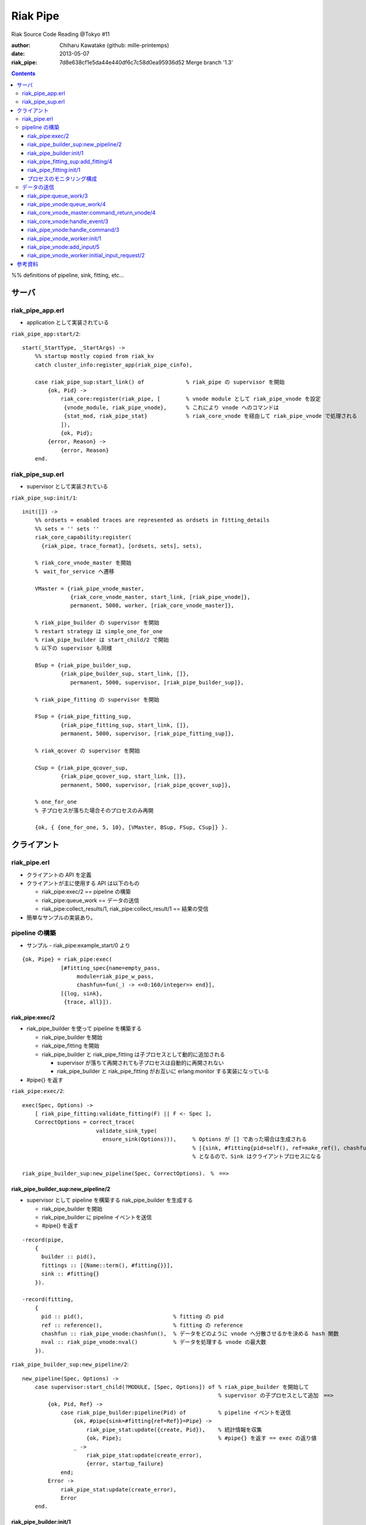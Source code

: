 =========
Riak Pipe
=========

Riak Source Code Reading @Tokyo #11

:author: Chiharu Kawatake (github: mille-printemps)
:date: 2013-05-07
:riak_pipe: 7d8e638cf1e5da44e440df6c7c58d0ea95936d52 Merge branch '1.3'

.. contents:: :depth: 3

%% definitions of pipeline, sink, fitting, etc...


サーバ
======

riak_pipe_app.erl
-----------------

* application として実装されている

``riak_pipe_app:start/2``::

    start(_StartType, _StartArgs) ->
        %% startup mostly copied from riak_kv
        catch cluster_info:register_app(riak_pipe_cinfo),

        case riak_pipe_sup:start_link() of             % riak_pipe の supervisor を開始
            {ok, Pid} ->
                riak_core:register(riak_pipe, [        % vnode module として riak_pipe_vnode を設定
                 {vnode_module, riak_pipe_vnode},      % これにより vnode へのコマンドは 
                 {stat_mod, riak_pipe_stat}            % riak_core_vnode を経由して riak_pipe_vnode で処理される
                ]),
                {ok, Pid};
            {error, Reason} ->
                {error, Reason}
        end.

        
riak_pipe_sup.erl
-----------------

* supervisor として実装されている

``riak_pipe_sup:init/1``::

    init([]) ->
        %% ordsets = enabled traces are represented as ordsets in fitting_details
        %% sets = '' sets ''
        riak_core_capability:register(
          {riak_pipe, trace_format}, [ordsets, sets], sets),

        % riak_core_vnode_master を開始
        %　wait_for_service へ遷移
        
        VMaster = {riak_pipe_vnode_master,                             
                   {riak_core_vnode_master, start_link, [riak_pipe_vnode]},
                   permanent, 5000, worker, [riak_core_vnode_master]},

        % riak_pipe_builder の supervisor を開始
        % restart strategy は simple_one_for_one
        % riak_pipe_builder は start_child/2 で開始
        % 以下の supervisor も同様
        
        BSup = {riak_pipe_builder_sup,                                 
                {riak_pipe_builder_sup, start_link, []},               
                   permanent, 5000, supervisor, [riak_pipe_builder_sup]},  
                                                                       
        % riak_pipe_fitting の supervisor を開始
        
        FSup = {riak_pipe_fitting_sup,                                 
                {riak_pipe_fitting_sup, start_link, []},                     
                permanent, 5000, supervisor, [riak_pipe_fitting_sup]},       

        % riak_qcover の supervisor を開始
        
        CSup = {riak_pipe_qcover_sup,                                  
                {riak_pipe_qcover_sup, start_link, []},                      
                permanent, 5000, supervisor, [riak_pipe_qcover_sup]},        

        % one_for_one
        % 子プロセスが落ちた場合そのプロセスのみ再開
        
        {ok, { {one_for_one, 5, 10}, [VMaster, BSup, FSup, CSup]} }.   
                                                                       

クライアント
============

riak_pipe.erl
-------------

- クライアントの API を定義
- クライアントが主に使用する API は以下のもの

  - riak_pipe:exec/2 == pipeline の構築
  - riak_pipe:queue_work == データの送信
  - riak_pipe:collect_results/1, riak_pipe:collect_result/1 == 結果の受信
    
- 簡単なサンプルの実装あり。


pipeline の構築
---------------

- サンプル - riak_pipe:example_start/0 より

::

    {ok, Pipe} = riak_pipe:exec(
                [#fitting_spec{name=empty_pass,
                     module=riak_pipe_w_pass,
                     chashfun=fun(_) -> <<0:160/integer>> end}],
                [{log, sink},
                 {trace, all}]).


riak_pipe:exec/2
~~~~~~~~~~~~~~~~
- riak_pipe_builder を使って pipeline を構築する

  - riak_pipe_builder を開始
  - riak_pipe_fitting を開始
  - riak_pipe_builder と riak_pipe_fitting は子プロセスとして動的に追加される
    
    - supervisor が落ちて再開されても子プロセスは自動的に再開されない
    - riak_pipe_builder と riak_pipe_fitting がお互いに erlang:monitor する実装になっている
        
- #pipe{} を返す

``riak_pipe:exec/2``::

    exec(Spec, Options) ->
        [ riak_pipe_fitting:validate_fitting(F) || F <- Spec ],
        CorrectOptions = correct_trace(
                           validate_sink_type(
                             ensure_sink(Options))),     % Options が [] であった場合は生成される
                                                         % [{sink, #fitting{pid=self(), ref=make_ref(), chashfun=sink}}]
                                                         % となるので、Sink はクライアントプロセスになる
                                                              
    riak_pipe_builder_sup:new_pipeline(Spec, CorrectOptions).　%　==>

    
riak_pipe_builder_sup:new_pipeline/2
~~~~~~~~~~~~~~~~~~~~~~~~~~~~~~~~~~~~

- supervisor として pipeline を構築する riak_pipe_builder を生成する

  - riak_pipe_builder を開始
  - riak_pipe_builder に pipeline イベントを送信
  - #pipe{} を返す

::

    -record(pipe,
        {
          builder :: pid(),
          fittings :: [{Name::term(), #fitting{}}],
          sink :: #fitting{}
        }).

    -record(fitting,
        {
          pid :: pid(),                            % fitting の pid
          ref :: reference(),                      % fitting の reference
          chashfun :: riak_pipe_vnode:chashfun(),  % データをどのように vnode へ分散させるかを決める hash 関数
          nval :: riak_pipe_vnode:nval()           % データを処理する vnode の最大数
        }).
 

``riak_pipe_builder_sup:new_pipeline/2``::

    new_pipeline(Spec, Options) ->
        case supervisor:start_child(?MODULE, [Spec, Options]) of % riak_pipe_builder を開始して
                                                                 % supervisor の子プロセスとして追加　==>
            {ok, Pid, Ref} ->
                case riak_pipe_builder:pipeline(Pid) of          % pipeline イベントを送信       
                    {ok, #pipe{sink=#fitting{ref=Ref}}=Pipe} ->
                        riak_pipe_stat:update({create, Pid}),    % 統計情報を収集
                        {ok, Pipe};                              % #pipe{} を返す == exec の返り値
                    _ ->
                        riak_pipe_stat:update(create_error),
                        {error, startup_failure}
                end;
            Error ->
                riak_pipe_stat:update(create_error),
                Error
        end.

        
riak_pipe_builder:init/1
~~~~~~~~~~~~~~~~~~~~~~~~

- pipeline を構築する

  - Sink を開始する
  - Fitting を開始する
  - #pipe{} を生成
 
- riak_pipe_builder は gen_fsm として実装されている

``riak_pipe_builder:init/1``::

    init([Spec, Options]) ->
        {sink, #fitting{ref=Ref}=Sink} = lists:keyfind(sink, 1, Options),
        
        SinkMon = erlang:monitor(process, Sink#fitting.pid),       % Sink を監視
        
        Fittings = start_fittings(Spec, Options),                  % Spec に指定された Fitting を開始
        NamedFittings = lists:zip(
                          [ N || #fitting_spec{name=N} <- Spec ],
                          [ F || {F, _R} <- Fittings ]),           % [{<spec name>, #fitting{pid, ref, chashfun, nval}}, ...] を返す
                          
        Pipe = #pipe{builder=self(),
                     fittings=NamedFittings,
                     sink=Sink},                                   % exec の返り値となる #pipe{} を生成
                     
        put(eunit, [{module, ?MODULE},
                    {ref, Ref},
                    {spec, Spec},
                    {options, Options},
                    {fittings, Fittings}]),                        % pipe の情報を process dictionary へ格納
                                                                   % unit test に使う?
        {ok, wait_pipeline_shutdown,
        #state{options=Options,
                pipe=Pipe,
                alive=Fittings,
                sinkmon=SinkMon}}.                                 % wait_pipeline_shutdown へ遷移

                
``riak_pipe_builder:start_fittings/2``::

    start_fittings(Spec, Options) ->
        [Tail|Rest] = lists:reverse(Spec),                         % Spec のリストを反転
        
        ClientOutput = client_output(Options),
        
        lists:foldl(fun(FitSpec, [{Output,_}|_]=Acc) ->
                            [start_fitting(FitSpec, Output, Options)|Acc]
                    end,
                    [start_fitting(Tail, ClientOutput, Options)],
                    Rest).                                         % 反転した Spec に順に start_fitting/3 を適用
                                                                   % #fitting{} とその reference のタプルのリストを返す
                                                                   % [{#fitting{pid, ref, chashfun, nval}, Ref}, ...] 

``riak_pipe_builder:start_fitting/3``::
 
    start_fitting(Spec, Output, Options) ->
        ?DPF("Starting fitting for ~p", [Spec]),
        
        {ok, Pid, Fitting} = riak_pipe_fitting_sup:add_fitting(
                               self(), Spec, Output, Options),     % riak_pipe_fitting を開始 ==>
                               
        Ref = erlang:monitor(process, Pid),                        % riak_pipe_fitting を監視
        
        {Fitting, Ref}.                                            % {#fitting{pid, ref, chashfun, nval}, Ref}
                                                                   % pid は fitting の pid
                                                                   % ref は自分の次の fitting の reference
        
riak_pipe_fitting_sup:add_fitting/4
~~~~~~~~~~~~~~~~~~~~~~~~~~~~~~~~~~~

- riak_pipe_fitting の supervisor として riak_pipe_fitting を生成する

  - riak_pipe_fitting を生成
        
``riak_pipe_fitting_sup:add_fitting/4``::

    add_fitting(Builder, Spec, Output, Options) ->
        ?DPF("Adding fitting for ~p", [Spec]),
        supervisor:start_child(?SERVER, [Builder, Spec, Output, Options]). % riak_pipe_fitting を開始 ==>
                                                                           % supervisor の子プロセスとして追加

riak_pipe_fitting:init/1
~~~~~~~~~~~~~~~~~~~~~~~~

- riak_pipe_fitting を生成

  - riak_pipe:exec/2 で渡された #fitting_spec{} を保持する
  - 状態を wait_upstream_eoi に遷移させる
  
- riak_pipe_fitting は gen_fsm として実装されている

``riak_pipe_fitting:init/1``::

    init([Builder,
          #fitting_spec{name=Name, module=Module, arg=Arg, q_limit=QLimit}=Spec,
          Output,
          Options]) ->
        Fitting = fitting_record(self(), Spec, Output),
        Details = #fitting_details{fitting=Fitting,               % 自分の #fitting{} を保持
                                   name=Name,
                                   module=Module,
                                   arg=Arg,
                                   output=Output,                 % 次の fitting の #fitting{} を保持
                                   options=Options,
                                   q_limit=QLimit},               

        ?T(Details, [], {fitting, init_started}),                 % riak_pipe_log.hrl に定義されているマクロ
                                                                  % riak_pipe_log:trace/3 を呼び出している
                                                                     
        erlang:monitor(process, Builder),                         % riak_pipe_builder を監視

        ?T(Details, [], {fitting, init_finished}),

        put(eunit, [{module, ?MODULE},
                    {fitting, Fitting},
                    {details, Details},
                    {builder, Builder}]),
                    
        {ok, wait_upstream_eoi,
         #state{builder=Builder, details=Details, workers=[],
            ref=Output#fitting.ref}}.                             % wait_upstream_eoi へ遷移

            
プロセスのモニタリング構成
~~~~~~~~~~~~~~~~~~~~~~

.. image ./riak_pipe_monitors.png

            
データの送信
----------

- サンプル - riak_pipe:example_send/1 より

::

    ok = riak_pipe:queue_work(Pipe, "hello"),                        % riak_pipe:exec/2 から得た Pipe を渡して
                                                                     % "hello" を送信
    riak_pipe:eoi(Pipe).                                             % データ入力の終了を fitting へ送信


- ``riak_pipe:queue_work/2`` により fitting へデータを送信。
- ``riak_pipe:queue:work/3`` から最終的に ``riak_pipe_vnode:queue:work/4`` が呼ばれる。
- ``riak_pipe_vnoce:queue:work/4`` は fitting spec に設定される chashfun (consistent-hashing function) により4通り定義されている。

    
riak_pipe:queue_work/3
~~~~~~~~~~~~~~~~~~~~~~

``riak_pipe:queue_work/3``::

    queue_work(#pipe{fittings=[{_,Head}|_]}, Input, Timeout)
      when Timeout =:= infinity; Timeout =:= noblock ->
        riak_pipe_vnode:queue_work(Head, Input, Timeout).            % 先頭の fitting (#fitting{}) を渡して
                                                                     % riak_pipe_vnode:queue_work/3 を呼ぶ ==>
        
riak_pipe_vnode:queue_work/4
~~~~~~~~~~~~~~~~~~~~~~~~~~~~~

- Spec に設定された hash 関数に基づいて vnode を決定
- hash 関数によるデータの分散の例は参考資料を参照

``riak_pipe_vnode:queue_work/4``::

    queue_work(#fitting{chashfun=follow}=Fitting,                    % デフォルトの場合(Option が [])もしくは
               Input, Timeout, UsedPreflist) ->                      % hash 関数に follow が設定されていた場合
        queue_work(Fitting, Input, Timeout, UsedPreflist, any_local_vnode());  % ==>
        
    queue_work(#fitting{chashfun={Module, Function}}=Fitting,        % hash 関数が設定されていた場合
           Input, Timeout, UsedPreflist) ->
        queue_work(Fitting, Input, Timeout, UsedPreflist,
                   Module:Function(Input));
               
    queue_work(#fitting{chashfun=Hash}=Fitting,                      % hash 関数に固定値が設定されていた場合
           Input, Timeout, UsedPreflist) when not is_function(Hash) ->
            queue_work(Fitting, Input, Timeout, UsedPreflist, Hash);
            
    queue_work(#fitting{chashfun=HashFun}=Fitting,                   % 1.0.x との互換性のため
           Input, Timeout, UsedPreflist) ->
        %% 1.0.x compatibility
        Hash = riak_pipe_fun:compat_apply(HashFun, [Input]),
        queue_work(Fitting, Input, Timeout, UsedPreflist, Hash).

        
``riak_pipe_vnode:queue_work/5``::

    queue_work(Fitting, Input, Timeout, UsedPreflist, Hash) ->
        queue_work_erracc(Fitting, Input, Timeout, UsedPreflist, Hash, []). % queue_work_erracc へ委譲 ==>

        
``riak_pipe_vnode:queue_work_erracc/6``::

    queue_work_erracc(#fitting{nval=NVal}=Fitting,
        Input, Timeout, UsedPreflist, Hash, ErrAcc) ->
        
        case remaining_preflist(Input, Hash, NVal, UsedPreflist) of         % riak_core へ委譲して 
            [NextPref|_] ->                                                 % vnode のリストを取得
                case queue_work_send(Fitting, Input, Timeout,
                                     [NextPref|UsedPreflist]) of            % データを vnode へ送信 ==>
                    ok -> ok;
                    {error, Error} ->
                        queue_work_erracc(Fitting, Input, Timeout,
                                          [NextPref|UsedPreflist], Hash,
                                          [Error|ErrAcc])
                end;
            [] ->
                if ErrAcc == [] ->
                        %% may happen if a fitting worker asks to forward
                        %% the input, but there is no more preflist to
                        %% forward to
                        {error, [preflist_exhausted]};
                   true ->
                        {error, ErrAcc}
                end
        end.


- riak_core_vnode_master へ委譲して、fitting、データ、riak_pipe_vnode の pid といった情報を riak_core_vnode へ送る        
        
``riak_pipe_vnode:queue_work_send/4``::

    queue_work_send(#fitting{ref=Ref}=Fitting,
                Input, Timeout,
                [{Index,Node}|_]=UsedPreflist) ->
                    
        try riak_core_vnode_master:command_return_vnode(
            {Index, Node},
            #cmd_enqueue{fitting=Fitting, input=Input, timeout=Timeout,  
                        usedpreflist=UsedPreflist},
            {raw, Ref, self()},                                          
            riak_pipe_vnode_master) of                                   % riak_core_vnode への情報の送信 ==>

                {ok, VnodePid} ->
                    queue_work_wait(Ref, Index, VnodePid);
                    
                {error, timeout} ->
                    {error, {vnode_proxy_timeout, {Index, Node}}}
                    
        catch exit:{{nodedown, Node}, _GenServerCall} ->
                %% node died between services check and gen_server:call
                {error, {nodedown, Node}}
        end.

            
riak_core_vnode_master:command_return_vnode/4
~~~~~~~~~~~~~~~~~~~~~~~~~~~~~~~~~~~~~~~~~~~~~

- riak_core_vnode_proxy へ委譲
- riak_core_vnode_proxy:handle_call/3 で実際に vnode へ情報が送信される

``riak_core_vnode_master:command_return_vnode/4``::

        command_return_vnode({Index,Node}, Msg, Sender, VMaster) ->
        
            % Req=#riak_vnode_req_v1{index, sender, request=#cmd_enqueue{}}
            
            Req = make_request(Msg, Sender, Index),    
            
            case riak_core_capability:get({riak_core, vnode_routing}, legacy) of

                % legacy の場合も riak_core_vnode_proxy:command_return_vnode/2 を呼んでいる
                % riak_core_vnode_master:handle_call/2 が呼ばれる ==>
                
                legacy ->
                    gen_server:call({VMaster, Node}, {return_vnode, Req});    
                    
                proxy ->
                     Mod = vmaster_to_vmod(VMaster),
                     riak_core_vnode_proxy:command_return_vnode({Mod,Index,Node}, Req)   
        end.

        
``riak_core_vnode_master:handle_call/3``::

    handle_call({return_vnode, Req}, _From, State) ->
        {Pid, NewState} = get_vnode_pid(State),
        
        gen_fsm:send_event(Pid, Req),        % Req で示されるイベントを Pid で示される riak_core_vnode へ送信 ==>
        
        {reply, {ok, Pid}, NewState};

- riak_core_vnode へ送信されるイベント #riak_vnode_req_v1{} は以下の通り
        
::

    -type sender_type() :: fsm | server | raw.
    -type sender() :: {sender_type(), reference(), pid()} |
                       %% TODO: Double-check that these special cases are kosher
                      {server, undefined, undefined} | % special case in
                                                       % riak_core_vnode_master.erl
                      {fsm, undefined, pid()} |        % special case in
                                                       % riak_kv_util:make_request/2.erl
                      ignore.
    -type partition() :: non_neg_integer().
    -type vnode_req() :: term().

    -record(riak_vnode_req_v1, {
          index :: partition(),
          sender=ignore :: sender(),                   % sender は riak_pipe_vnode 
          request :: vnode_req()}).

::
          
    vnode_req() = #cmd_enqueue{fitting=Fitting,        % #fitting{}
                              input=Input,             % 送信されたデータ
                              timeout=Timeout,
                              usedpreflist=UsedPreflist}

                              
riak_core_vnode:handle_event/3
~~~~~~~~~~~~~~~~~~~~~~~~~~~~~~

- riak_core_vnode のイベント・ハンドラーが呼ばれる
- 上記の gen_fsm:send_event/2 により送信されたイベントに以下のハンドラーが適合する

``riak_core_vnode:handle_event/3``::

    ...
    handle_event(R=?VNODE_REQ{}, _StateName, State) ->
        active(R, State);                                  % ==>
    ...
    
- handoff node が設定されているか否かにより、下記の riak_core_vnode:active/2 のどちらかが呼ばれる
- いずれにしても riak_pipe_vnode:handle_command/3 が呼ばれる
    
``riak_core_vnode:active/2``::
    
    ...
    active(?VNODE_REQ{sender=Sender, request=Request},
        State=#state{handoff_node=HN}) when HN =:= none ->
        vnode_command(Sender, Request, State);             % ==>
        
    active(?VNODE_REQ{sender=Sender, request=Request},State) ->
        vnode_handoff_command(Sender, Request, State);
    ...

``riak_core_vnode:vnode_command/3``::

    vnode_command(Sender, Request, State=#state{index=Index,
                                            mod=Mod,
                                            modstate=ModState,
                                            forward=Forward,
                                            pool_pid=Pool}) ->
        %% Check if we should forward
        case Forward of
            undefined ->
                Action = Mod:handle_command(Request, Sender, ModState);    % Mod は riak_pipe_app:start/2 で設定された
                                                                           % riak_pipe_vnode ==>
                
            NextOwner ->
                lager:debug("Forwarding ~p -> ~p: ~p~n", [node(), NextOwner, Index]),
                riak_core_vnode_master:command({Index, NextOwner}, Request, Sender,
                                           riak_core_vnode_master:reg_name(Mod)),
                Action = continue
        end,
        case Action of
            continue ->
                continue(State, ModState);
            {reply, Reply, NewModState} ->
                reply(Sender, Reply),                                      % ok を riak_pipe_vnode へ送信
                continue(State, NewModState);                              % active へ遷移
            {noreply, NewModState} ->
                continue(State, NewModState);
            {async, Work, From, NewModState} ->
                %% dispatch some work to the vnode worker pool
                %% the result is sent back to 'From'
                riak_core_vnode_worker_pool:handle_work(Pool, Work, From),
                continue(State, NewModState);
            {stop, Reason, NewModState} ->
                {stop, Reason, State#state{modstate=NewModState}}
        end.

        
riak_pipe_vnode:handle_command/3
~~~~~~~~~~~~~~~~~~~~~~~~~~~~~~~~

- Request には #cmd_enqueue が指定されているので、下記の関数が適合する

``riak_pipe_vnode:handle_command/3``::        

    ...                                              
    handle_command(#cmd_enqueue{}=Cmd, Sender, State) ->
        enqueue_internal(Cmd, Sender, State);            % ==>
    ...

- worker を生成してデータを worker のキューへ追加する
    
``riak_pipe_vnode:enqueue_internal/3``::

    enqueue_internal(#cmd_enqueue{fitting=Fitting, input=Input, timeout=TO,
                              usedpreflist=UsedPreflist},
                 Sender, #state{partition=Partition}=State) ->
                 
        case worker_for(Fitting, true, State) of                                % fitting に適合した worker を探す
                                                                                % 見つからない場合は新たに worker を生成 ==>

            % テスト用?
            
            {ok, #worker{details=#fitting_details{module=riak_pipe_w_crash}}}   
              when Input == vnode_killer ->
              
                %% this is used by the eunit test named "Vnode Death"
                %% in riak_pipe:exception_test_; it kills the vnode before
                %% it has a chance to reply to the queue request
                exit({riak_pipe_w_crash, vnode_killer});

            % fitting のモジュールが riak_pipe_w_fwd でない場合
            % この時点で状態は wait_for_input
            
            {ok, Worker} when (Worker#worker.details)#fitting_details.module    
                              /= ?FORWARD_WORKER_MODULE ->                      
                              
                case add_input(Worker, Input, Sender, TO, UsedPreflist) of      % データを worker のキューへ追加 ==>

                    % worker を riak_pipe_vnode の State へ追加
                    
                    {ok, NewWorker} ->
                        ?T(NewWorker#worker.details, [queue],
                           {vnode, {queued, Partition, Input}}),
                        {reply, ok, replace_worker(NewWorker, State)};          
                        
                    {queue_full, NewWorker} ->
                        ?T(NewWorker#worker.details, [queue,queue_full],
                           {vnode, {queue_full, Partition, Input}}),
                        %% if the queue is full, hold up the producer
                        %% until we're ready for more
                        {noreply, replace_worker(NewWorker, State)};
                        
                    timeout ->
                        {reply, {error, timeout}, replace_worker(Worker, State)}
                end;
                
            {ok, _RestartForwardingWorker} ->
                %% this is a forwarding worker for a failed-restart
                %% fitting - don't enqueue any more inputs, just reject
                %% and let the requester enqueue elswhere
                {reply, {error, forwarding}, State};
                
            worker_limit_reached ->
                %% TODO: log/trace this event
                %% Except we don't have details here to associate with a trace
                %% function: ?T_ERR(WhereToGetDetails, whatever_limit_hit_here),
                {reply, {error, worker_limit_reached}, State};
                
            worker_startup_failed ->
                %% TODO: log/trace this event
                {reply, {error, worker_startup_failed}, State}
        end.

``riak_pipe_vnode:worker_for/3``::

    worker_for(Fitting, EnforceLimitP,
               #state{workers=Workers, worker_limit=Limit}=State) ->
        case worker_by_fitting(Fitting, State) of                           % State の worker から Fitting に適合するものを探す
            {ok, Worker} ->
                {ok, Worker};
            none ->
                if (not EnforceLimitP) orelse length(Workers) < Limit ->
                        new_worker(Fitting, State);                         % worker を新たに生成 ==>
                   true ->
                        worker_limit_reached
                end
        end.

``riak_pipe_vnode:new_worker/2``::

    new_worker(Fitting, #state{partition=P, worker_sup=Sup, worker_q_limit=WQL}) ->
        try
            case riak_pipe_fitting:get_details(Fitting, P) of               % fitting の pid に get_details イベントを送信し
                                                                            % #fitting_details{} を取得
                                                                            % riak_pipe_fitting に riak_pipe_vnode のプロセスを監視させる
                {ok, #fitting_details{q_limit=FQL}=Details} ->
                    erlang:monitor(process, Fitting#fitting.pid),           % fitting のプロセスを監視
                    
                    {ok, Pid} = riak_pipe_vnode_worker_sup:start_worker(    % worker を開始 ==>
                                  Sup, Details),
                                  
                    erlang:link(Pid),
                    Start = os:timestamp(),
                    Perf = #worker_perf{started=Start, last_time=Start},
                    ?T(Details, [worker], {vnode, {start, P}}),
                    
                    {ok, #worker{pid=Pid,
                                 fitting=Fitting,
                                 details=Details,
                                 state=init,
                                 inputs_done=false,
                                 q=queue:new(),
                                 q_limit=lists:min([WQL, FQL]),
                                 blocking=queue:new(),
                                 perf=Perf}};                               % #worker{} を返す
                                 
                gone ->
                    lager:error(
                      "Pipe worker startup failed:"
                      "fitting was gone before startup"),
                    worker_startup_failed
            end
            
        catch Type:Reason ->
                lager:error(
                  "Pipe worker startup failed:~n"
                  "   ~p:~p~n   ~p",
                  [Type, Reason, erlang:get_stacktrace()]),
                worker_startup_failed
        end.

        
riak_pipe_vnode_worker:init/1
~~~~~~~~~~~~~~~~~~~~~~~~~~~~~
        
``riak_pipe_vnode_worker:init/1``::

    init([Partition, VnodePid, #fitting_details{module=Module}=FittingDetails]) ->
        try
            put(eunit, [{module, ?MODULE},
                        {partition, Partition},
                        {VnodePid, VnodePid},
                        {details, FittingDetails}]),
                        
            {ok, ModState} = Module:init(Partition, FittingDetails),  % fitting に指定されていたデータの処理モジュールを初期化
            
            {ok, initial_input_request,
             #state{partition=Partition,
                    details=FittingDetails,
                    vnode=VnodePid,
                    modstate=ModState},                               % initial_input_request へ遷移
             0}                                                       % timeout が 0 なので、即座に timeout する ==>

        catch Type:Error ->
                {stop, {init_failed, Type, Error}}
        end.

        
riak_pipe_vnode:add_input/5
~~~~~~~~~~~~~~~~~~~~~~~~~~~
        
``riak_pipe_vnode:add_input/5``::

    add_input(#worker{state=waiting}=Worker,
              Input, _Sender, _TO, UsedPreflist) ->
        %% worker has been waiting for something to enter its queue
        send_input(Worker, {Input, UsedPreflist}),
        PerfWorker = roll_perf(Worker),
        {ok, PerfWorker#worker{state={working, Input}}};

    % 最初はこちらが呼ばれる
    % worker のキューにデータを追加する
        
    add_input(#worker{q=Q, q_limit=QL, blocking=Blocking}=Worker,
              Input, Sender, TO, UsedPreflist) ->
        case queue:len(Q) < QL of
            true ->
                {ok, Worker#worker{q=queue:in({Input, UsedPreflist}, Q)}};
            false when TO =/= noblock ->
                NewBlocking = queue:in({Input, Sender, UsedPreflist}, Blocking),
                {queue_full, Worker#worker{blocking=NewBlocking}};
            false ->
                timeout
        end.
        

%% この状態遷移が始まるのはいつ?
        

riak_pipe_vnode_worker:initial_input_request/2
~~~~~~~~~~~~~~~~~~~~~~~~~~~~~~~~~~~~~~~~~~~~~~

``riak_pipe_vnode_worker:initial_input_request/2``::
        
    initial_input_request(timeout, State) ->
        request_input(State),                                         % ==>
        {next_state, wait_for_input, State}.                          % wait_for_input へ遷移

        
``riak_pipe_vnode_worker:request_input/1``::

    % riak_core_vnode を経由して riak_pipe_vnode:next_input_internal/2 を呼ぶ
    
    request_input(#state{vnode=Vnode, details=Details}) ->
        riak_pipe_vnode:next_input(Vnode, Details#fitting_details.fitting).  

        
``riak_pipe_vnode:next_input_internal/2``::
        
    next_input_internal(#cmd_next_input{fitting=Fitting}, State) ->
    
        case worker_by_fitting(Fitting, State) of
        
            {ok, #worker{handoff=undefined}=Worker} ->
                next_input_nohandoff(Worker, State);
                
            {ok, Worker} ->
                send_handoff(Worker),
                HandoffWorker = Worker#worker{state={working, handoff},
                                              handoff=undefined},
                {noreply, replace_worker(HandoffWorker, State)};
                
            none ->
                %% this next_input request was for a queue that this vnode
                %% doesn't have.  ignore it.  (one example is if the vnode
                %% receives a 'DOWN' for a fitting, and cleans up the
                %% queue for that fitting's worker *after* the worker has
                %% requested its next input, but before the vnode has
                %% received that request)
                {noreply, State}
        end.


        
%% summary
        
参考資料
========

* Riak Pipe - Riak's Distributed Processing Framework - Bryan Fink, RICON2012

    - http://vimeo.com/53910999#at=0
    - http://hobbyist.data.riakcs.net:8080/ricon-riak-pipe.pdf
